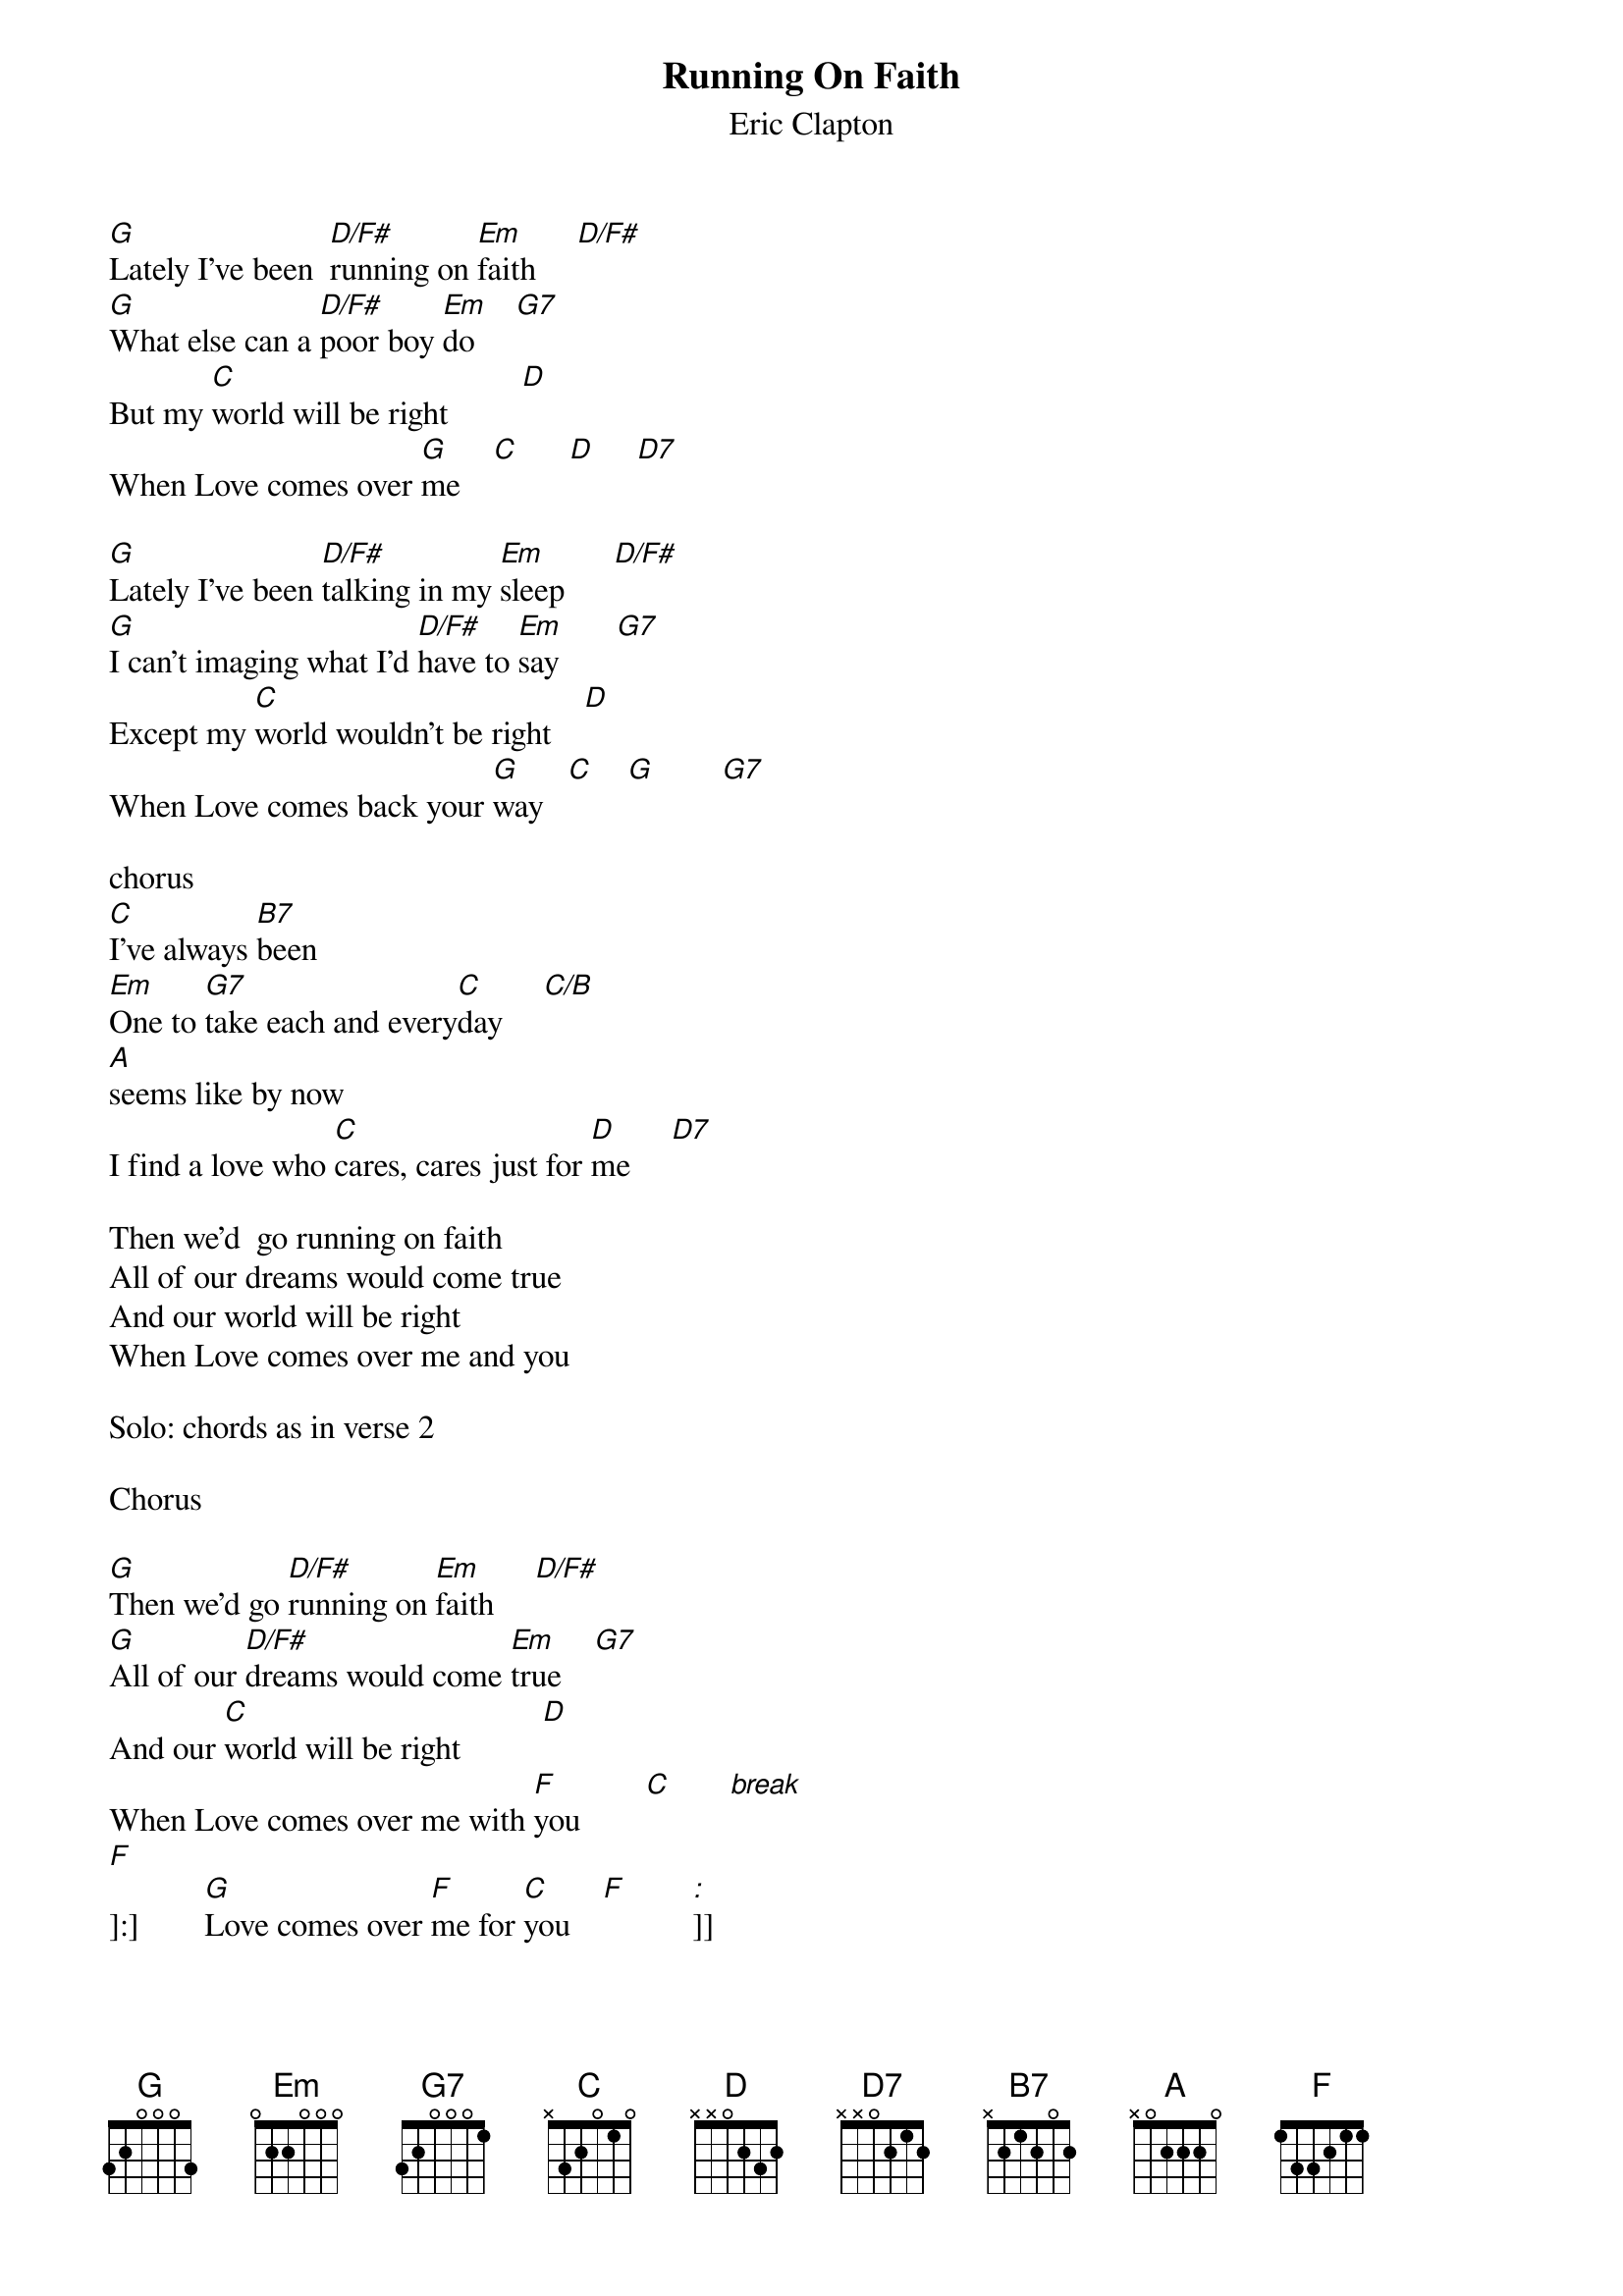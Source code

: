 
{t:Running On Faith}
{st:Eric Clapton}


[G]Lately I've been  [D/F#]running on [Em]faith     [D/F#]
[G]What else can a [D/F#]poor boy [Em]do     [G7]
But my [C]world will be right         [D]
When Love comes over [G]me    [C]      [D]     [D7]

[G]Lately I've been [D/F#]talking in my [Em]sleep      [D/F#]
[G]I can't imaging what I'd [D/F#]have to [Em]say       [G7]
Except my [C]world wouldn't be right    [D]
When Love comes back your [G]way   [C]    [G]        [G7]

chorus
[C]I've always [B7]been
[Em]One to [G7]take each and every[C]day     [C/B]
[A]seems like by now
I find a love who [C]cares, cares just for [D]me     [D7]

Then we'd  go running on faith
All of our dreams would come true
And our world will be right
When Love comes over me and you

Solo: chords as in verse 2

Chorus

[G]Then we'd go [D/F#]running on [Em]faith     [D/F#]
[G]All of our [D/F#]dreams would come [Em]true    [G7]
And our [C]world will be right          [D]
When Love comes over me with [F]you        [C]       [break]              
[F]
[]]:]        [G]Love comes over [F]me for [C]you    [F]        [:]]]
#==========================================================================
#Walking Blues= 12 Bar Blues in key of G
#==========================================================================
